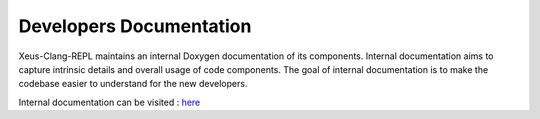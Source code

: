 Developers Documentation
------------------------
Xeus-Clang-REPL maintains an internal Doxygen documentation of its components. Internal
documentation aims to capture intrinsic details and overall usage of code
components. The goal of internal documentation is to make the codebase easier
to understand for the new developers.

Internal documentation can be visited : `here </en/latest/build/html/index.html>`_